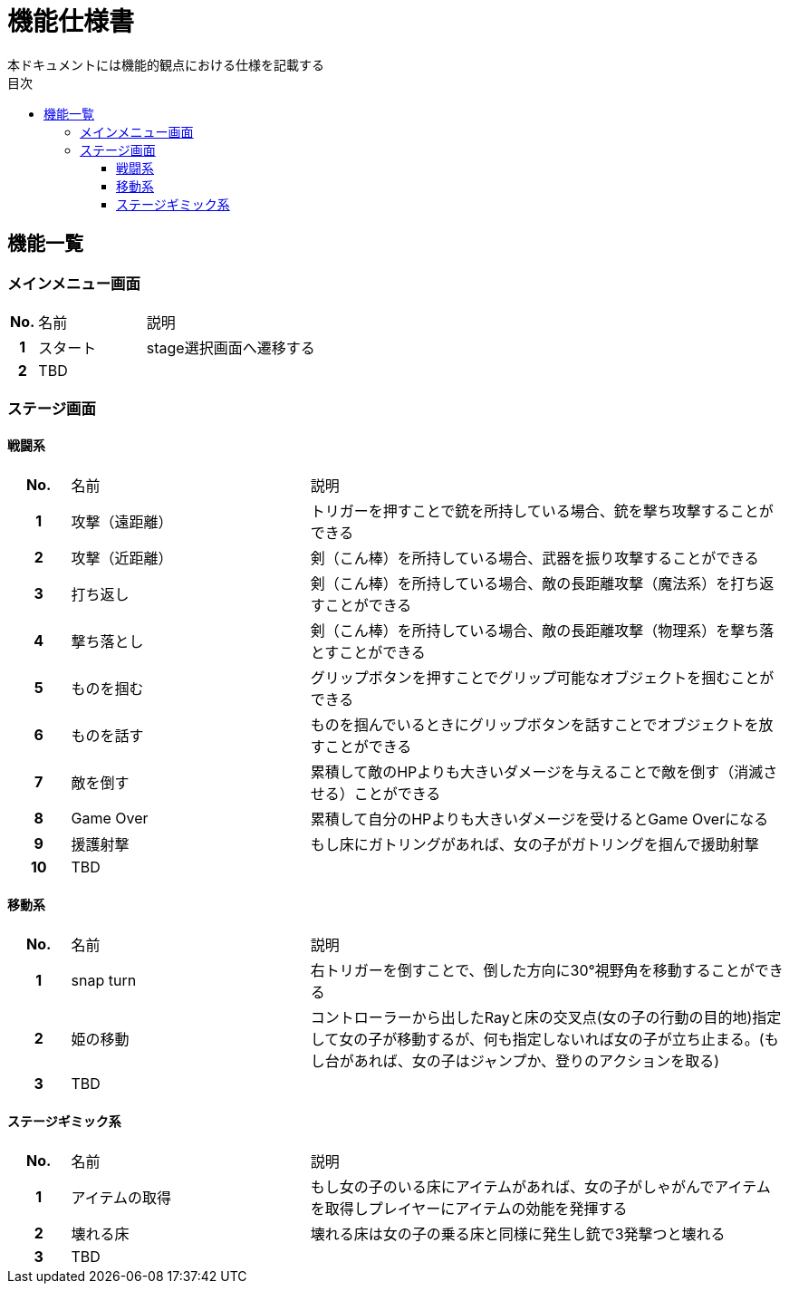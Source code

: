 :toc: 
:toclevels: 3
:toc-title: 目次

= 機能仕様書
本ドキュメントには機能的観点における仕様を記載する

== 機能一覧

=== メインメニュー画面
[cols="1h,4d,8d"]
|===
| No. | 名前 | 説明
|1|スタート|stage選択画面へ遷移する
|2 2+|TBD |
|===


=== ステージ画面

==== 戦闘系
[cols="1h,4d,8d"]
|===
| No. | 名前 | 説明
|1|攻撃（遠距離）|トリガーを押すことで銃を所持している場合、銃を撃ち攻撃することができる
|2|攻撃（近距離）|剣（こん棒）を所持している場合、武器を振り攻撃することができる
|3|打ち返し|剣（こん棒）を所持している場合、敵の長距離攻撃（魔法系）を打ち返すことができる
|4|撃ち落とし|剣（こん棒）を所持している場合、敵の長距離攻撃（物理系）を撃ち落とすことができる
|5|ものを掴む|グリップボタンを押すことでグリップ可能なオブジェクトを掴むことができる
|6|ものを話す|ものを掴んでいるときにグリップボタンを話すことでオブジェクトを放すことができる
|7|敵を倒す|累積して敵のHPよりも大きいダメージを与えることで敵を倒す（消滅させる）ことができる
|8|Game Over|累積して自分のHPよりも大きいダメージを受けるとGame Overになる
|9|援護射撃|もし床にガトリングがあれば、女の子がガトリングを掴んで援助射撃
|10 2+|TBD |
|===

==== 移動系
[cols="1h,4d,8d"]
|===
| No. | 名前 | 説明
|1|snap turn|右トリガーを倒すことで、倒した方向に30°視野角を移動することができる
|2|姫の移動|コントローラーから出したRayと床の交叉点(女の子の行動の目的地)指定して女の子が移動するが、何も指定しないれば女の子が立ち止まる。(もし台があれば、女の子はジャンプか、登りのアクションを取る)
|3 2+|TBD |
|===

==== ステージギミック系
[cols="1h,4d,8d"]
|===
| No. | 名前 | 説明
|1|アイテムの取得|もし女の子のいる床にアイテムがあれば、女の子がしゃがんでアイテムを取得しプレイヤーにアイテムの効能を発揮する
|2|壊れる床|壊れる床は女の子の乗る床と同様に発生し銃で3発撃つと壊れる
|3 2+|TBD |
|===